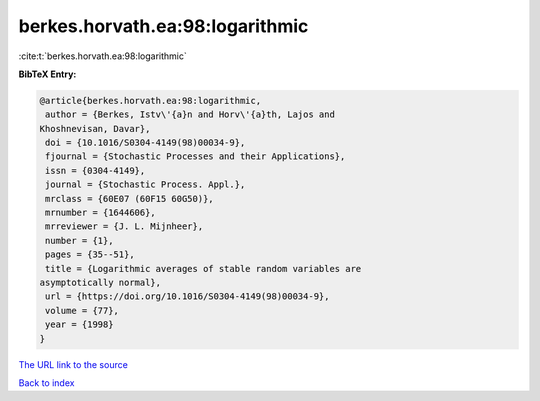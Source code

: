 berkes.horvath.ea:98:logarithmic
================================

:cite:t:`berkes.horvath.ea:98:logarithmic`

**BibTeX Entry:**

.. code-block:: bibtex

   @article{berkes.horvath.ea:98:logarithmic,
    author = {Berkes, Istv\'{a}n and Horv\'{a}th, Lajos and
   Khoshnevisan, Davar},
    doi = {10.1016/S0304-4149(98)00034-9},
    fjournal = {Stochastic Processes and their Applications},
    issn = {0304-4149},
    journal = {Stochastic Process. Appl.},
    mrclass = {60E07 (60F15 60G50)},
    mrnumber = {1644606},
    mrreviewer = {J. L. Mijnheer},
    number = {1},
    pages = {35--51},
    title = {Logarithmic averages of stable random variables are
   asymptotically normal},
    url = {https://doi.org/10.1016/S0304-4149(98)00034-9},
    volume = {77},
    year = {1998}
   }

`The URL link to the source <ttps://doi.org/10.1016/S0304-4149(98)00034-9}>`__


`Back to index <../By-Cite-Keys.html>`__
